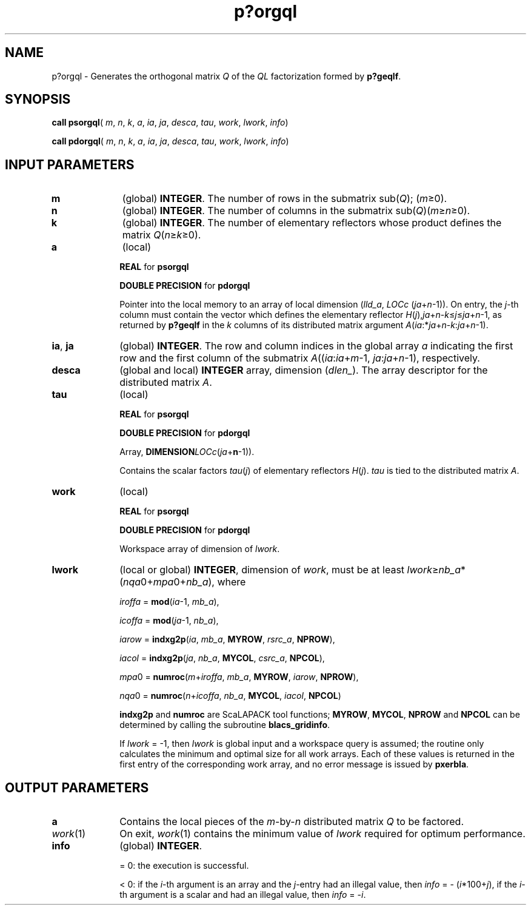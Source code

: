 .\" Copyright (c) 2002 \- 2008 Intel Corporation
.\" All rights reserved.
.\"
.TH p?orgql 3 "Intel Corporation" "Copyright(C) 2002 \- 2008" "Intel(R) Math Kernel Library"
.SH NAME
p?orgql \- Generates the orthogonal matrix \fIQ\fR of the \fIQL\fR factorization formed by \fBp?geqlf\fR.
.SH SYNOPSIS
.PP
\fBcall psorgql\fR( \fIm\fR, \fIn\fR, \fIk\fR, \fIa\fR, \fIia\fR, \fIja\fR, \fIdesca\fR, \fItau\fR, \fIwork\fR, \fIlwork\fR, \fIinfo\fR)
.PP
\fBcall pdorgql\fR( \fIm\fR, \fIn\fR, \fIk\fR, \fIa\fR, \fIia\fR, \fIja\fR, \fIdesca\fR, \fItau\fR, \fIwork\fR, \fIlwork\fR, \fIinfo\fR)
.SH INPUT PARAMETERS

.TP 10
\fBm\fR
.NL
(global) \fBINTEGER\fR. The number of rows in the submatrix sub(\fIQ\fR); (\fIm\fR\(>=0). 
.TP 10
\fBn\fR
.NL
(global) \fBINTEGER\fR. The number of columns in the submatrix sub(\fIQ\fR)(\fIm\fR\(>=\fIn\fR\(>=0). 
.TP 10
\fBk\fR
.NL
(global) \fBINTEGER\fR. The number of elementary reflectors whose product defines the matrix \fIQ\fR(\fIn\fR\(>=\fIk\fR\(>=0). 
.TP 10
\fBa\fR
.NL
(local)
.IP
\fBREAL\fR for \fBpsorgql\fR
.IP
\fBDOUBLE PRECISION\fR for \fBpdorgql\fR
.IP
Pointer into the local memory to an array of local dimension (\fIlld\(ula\fR, \fILOCc\fR (\fIja\fR+\fIn\fR-1)). On entry, the \fIj\fR-th column must contain the vector which defines the elementary reflector \fIH\fR(\fIj\fR),\fIja\fR+\fIn\fR-\fIk\fR\(<=\fIj\fR\(<=\fIja\fR+\fIn\fR-1, as returned by \fBp?geqlf\fR in the \fIk\fR columns of its distributed matrix argument \fIA\fR(\fIia\fR:*\fIja\fR+\fIn\fR-\fIk\fR:\fIja\fR+\fIn\fR-1). 
.TP 10
\fBia\fR, \fBja\fR
.NL
(global) \fBINTEGER\fR.  The row and column indices in the global array \fIa\fR indicating the first row and the first column of the submatrix \fIA\fR((\fIia\fR:\fIia\fR+\fIm\fR-1, \fIja\fR:\fIja\fR+\fIn\fR-1), respectively.
.TP 10
\fBdesca\fR
.NL
(global and local) \fBINTEGER\fR array, dimension (\fIdlen\(ul\fR).  The array descriptor for the distributed matrix \fIA\fR.
.TP 10
\fBtau\fR
.NL
(local)
.IP
\fBREAL\fR for \fBpsorgql\fR
.IP
\fBDOUBLE PRECISION\fR for \fBpdorgql\fR
.IP
Array, \fBDIMENSION\fR\fILOCc\fR(\fIja\fR+\fBn\fR-1)). 
.IP
Contains the scalar factors \fItau\fR(\fIj\fR) of elementary reflectors \fIH\fR(\fIj\fR). \fItau\fR is tied to the distributed matrix \fIA\fR.
.TP 10
\fBwork\fR
.NL
(local)
.IP
\fBREAL\fR for \fBpsorgql\fR
.IP
\fBDOUBLE PRECISION\fR for \fBpdorgql\fR
.IP
Workspace array of dimension of \fIlwork\fR.
.TP 10
\fBlwork\fR
.NL
(local or global) \fBINTEGER\fR, dimension of \fIwork\fR, must be at least \fIlwork\fR\(>=\fInb\(ula\fR*(\fInqa\fR0+\fImpa\fR0+\fInb\(ula\fR), where
.IP
\fIiroffa\fR = \fBmod\fR(\fIia\fR-1, \fImb\(ula\fR), 
.IP
\fIicoffa\fR = \fBmod\fR(\fIja\fR-1, \fInb\(ula\fR), 
.IP
\fIiarow\fR = \fBindxg2p\fR(\fIia\fR, \fImb\(ula\fR, \fBMYROW\fR, \fIrsrc\(ula\fR, \fBNPROW\fR), 
.IP
\fIiacol\fR = \fBindxg2p\fR(\fIja\fR, \fInb\(ula\fR, \fBMYCOL\fR, \fIcsrc\(ula\fR, \fBNPCOL\fR), 
.IP
\fImpa\fR0 = \fBnumroc\fR(\fIm\fR+\fIiroffa\fR, \fImb\(ula\fR, \fBMYROW\fR, \fIiarow\fR, \fBNPROW\fR), 
.IP
\fInqa\fR0 = \fBnumroc\fR(\fIn\fR+\fIicoffa\fR, \fInb\(ula\fR, \fBMYCOL\fR, \fIiacol\fR, \fBNPCOL\fR)
.IP
\fBindxg2p\fR and \fBnumroc\fR are ScaLAPACK tool functions; \fBMYROW\fR, \fBMYCOL\fR, \fBNPROW\fR and \fBNPCOL\fR can be determined by calling the subroutine \fBblacs\(ulgridinfo\fR. 
.IP
If \fIlwork\fR = -1, then \fIlwork\fR is global input and a workspace query is assumed; the routine only calculates the minimum and optimal size for all work arrays. Each of these values is returned in the first entry of the corresponding work array, and no error message is issued by \fBpxerbla\fR.
.SH OUTPUT PARAMETERS

.TP 10
\fBa\fR
.NL
Contains the local pieces of the \fIm\fR-by-\fIn\fR distributed matrix \fIQ\fR to be factored.
.TP 10
\fIwork\fR(1)
.NL
On exit, \fIwork\fR(1) contains the minimum value of \fIlwork\fR required for optimum performance.
.TP 10
\fBinfo\fR
.NL
(global) \fBINTEGER\fR. 
.IP
= 0: the execution is successful.
.IP
< 0: if the \fIi\fR-th argument is an array and the \fIj\fR-entry had an illegal value, then \fIinfo\fR = - (\fIi\fR*100+\fIj\fR), if the \fIi\fR-th argument is a scalar and had an illegal value, then \fIinfo\fR = -\fIi\fR. 
